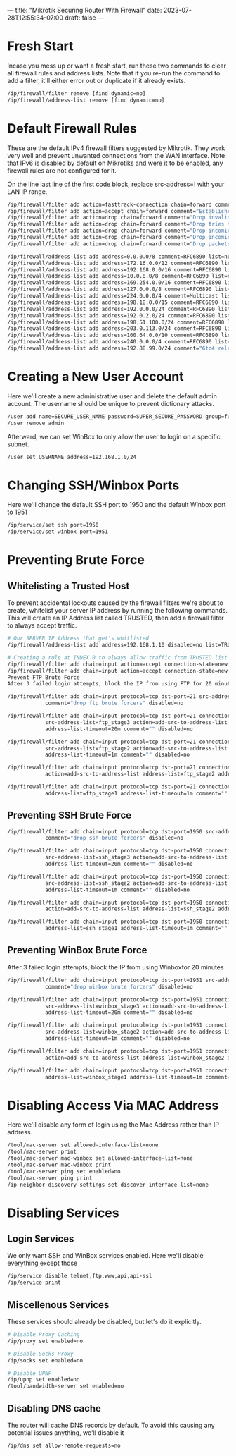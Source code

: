 ---
title: "Mikrotik Securing Router With Firewall"
date: 2023-07-28T12:55:34-07:00
draft: false
---
* Fresh Start
Incase you mess up or want a fresh start, run these two commands to clear all firewall rules and address lists. Note that if you re-run the command to add a filter, it'll either error out or duplicate if it already exists.

#+begin_src bash
/ip/firewall/filter remove [find dynamic=no]
/ip/firewall/address-list remove [find dynamic=no]
#+end_src

* Default Firewall Rules
These are the default IPv4 firewall filters suggested by Mikrotik. They work very well and prevent unwanted connections from the WAN interface. Note that IPv6 is disabled by default on Mikrotiks and were it to be enabled, any firewall rules are not configured for it.

On the line last line of the first code block, replace src-address=! with your LAN IP range.

#+begin_src bash
/ip/firewall/filter add action=fasttrack-connection chain=forward comment=FastTrack connection-state=established,related
/ip/firewall/filter add action=accept chain=forward comment="Established, Related"  connection-state=established,related
/ip/firewall/filter add action=drop chain=forward comment="Drop invalid" connection-state=invalid log=yes log-prefix=invalid
/ip/firewall/filter add action=drop chain=forward comment="Drop tries to reach not public addresses from LAN" dst-address-list=not_in_internet in-interface=bridge1 log=yes log-prefix=!public_from_LAN out-interface=!bridge1
/ip/firewall/filter add action=drop chain=forward comment="Drop incoming packets that are not NATted" connection-nat-state=!dstnat connection-state=new in-interface=ether1 log=yes log-prefix=!NAT
/ip/firewall/filter add action=drop chain=forward comment="Drop incoming from internet which is not public IP" in-interface=ether1 log=yes log-prefix=!public src-address-list=not_in_internet
/ip/firewall/filter add action=drop chain=forward comment="Drop packets from LAN that do not have LAN IP" in-interface=bridge1 log=yes log-prefix=LAN_!LAN src-address=!192.168.1.0/24

/ip/firewall/address-list add address=0.0.0.0/8 comment=RFC6890 list=not_in_internet
/ip/firewall/address-list add address=172.16.0.0/12 comment=RFC6890 list=not_in_internet
/ip/firewall/address-list add address=192.168.0.0/16 comment=RFC6890 list=not_in_internet
/ip/firewall/address-list add address=10.0.0.0/8 comment=RFC6890 list=not_in_internet
/ip/firewall/address-list add address=169.254.0.0/16 comment=RFC6890 list=not_in_internet
/ip/firewall/address-list add address=127.0.0.0/8 comment=RFC6890 list=not_in_internet
/ip/firewall/address-list add address=224.0.0.0/4 comment=Multicast list=not_in_internet
/ip/firewall/address-list add address=198.18.0.0/15 comment=RFC6890 list=not_in_internet
/ip/firewall/address-list add address=192.0.0.0/24 comment=RFC6890 list=not_in_internet
/ip/firewall/address-list add address=192.0.2.0/24 comment=RFC6890 list=not_in_internet
/ip/firewall/address-list add address=198.51.100.0/24 comment=RFC6890 list=not_in_internet
/ip/firewall/address-list add address=203.0.113.0/24 comment=RFC6890 list=not_in_internet
/ip/firewall/address-list add address=100.64.0.0/10 comment=RFC6890 list=not_in_internet
/ip/firewall/address-list add address=240.0.0.0/4 comment=RFC6890 list=not_in_internet
/ip/firewall/address-list add address=192.88.99.0/24 comment="6to4 relay Anycast [RFC 3068]" list=not_in_internet
#+end_src

* Creating a New User Account
Here we'll create a new administrative user and delete the default admin account. The username should be unique to prevent dictionary attacks.

#+begin_src bash
/user add name=SECURE_USER_NAME password=SUPER_SECURE_PASSWORD group=full
/user remove admin
#+end_src

Afterward, we can set WinBox to only allow the user to login on a specific subnet.

#+begin_src bash
/user set USERNAME address=192.168.1.0/24
#+end_src

* Changing SSH/Winbox Ports
Here we'll change the default SSH port to 1950 and the default Winbox port to 1951

#+begin_src bash
/ip/service/set ssh port=1950
/ip/service/set winbox port=1951
#+end_src

* Preventing Brute Force
** Whitelisting a Trusted Host
To prevent accidental lockouts caused by the firewall filters we're about to create, whitelist your server IP address by running the following commands. This will create an IP Address list called TRUSTED, then add a firewall filter to always accept traffic.

#+begin_src bash
# Our SERVER IP Address that get's whitlisted
/ip/firewall/address-list add address=192.168.1.10 disabled=no list=TRUSTED

# Creating a rule at INDEX 0 to always allow traffic from TRUSTED list
/ip/firewall/filter add chain=input action=accept connection-state=new src-address-list=TRUSTED place-before=0 comment="Allow Trusted"
/ip/firewall/filter add chain=input action=accept connection-state=new src-address-list=TRUSTED comment="Allow Trusted"
Prevent FTP Brute Force
After 3 failed login attempts, block the IP from using FTP for 20 minutes

/ip/firewall/filter add chain=input protocol=tcp dst-port=21 src-address-list=ftp_blacklist action=drop \
            comment="drop ftp brute forcers" disabled=no

/ip/firewall/filter add chain=input protocol=tcp dst-port=21 connection-state=new \
            src-address-list=ftp_stage3 action=add-src-to-address-list address-list=ftp_blacklist \
            address-list-timeout=20m comment="" disabled=no

/ip/firewall/filter add chain=input protocol=tcp dst-port=21 connection-state=new \
            src-address-list=ftp_stage2 action=add-src-to-address-list address-list=ftp_stage3 \
            address-list-timeout=1m comment="" disabled=no

/ip/firewall/filter add chain=input protocol=tcp dst-port=21 connection-state=new src-address-list=ftp_stage1 \
            action=add-src-to-address-list address-list=ftp_stage2 address-list-timeout=1m comment="" disabled=no

/ip/firewall/filter add chain=input protocol=tcp dst-port=21 connection-state=new action=add-src-to-address-list \
            address-list=ftp_stage1 address-list-timeout=1m comment="" disabled=no
#+end_src

** Preventing SSH Brute Force

#+begin_src bash
/ip/firewall/filter add chain=input protocol=tcp dst-port=1950 src-address-list=ssh_blacklist action=drop \
            comment="drop ssh brute forcers" disabled=no

/ip/firewall/filter add chain=input protocol=tcp dst-port=1950 connection-state=new \
            src-address-list=ssh_stage3 action=add-src-to-address-list address-list=ssh_blacklist \
            address-list-timeout=20m comment="" disabled=no

/ip/firewall/filter add chain=input protocol=tcp dst-port=1950 connection-state=new \
            src-address-list=ssh_stage2 action=add-src-to-address-list address-list=ssh_stage3 \
            address-list-timeout=1m comment="" disabled=no

/ip/firewall/filter add chain=input protocol=tcp dst-port=1950 connection-state=new src-address-list=ssh_stage1 \
            action=add-src-to-address-list address-list=ssh_stage2 address-list-timeout=1m comment="" disabled=no

/ip/firewall/filter add chain=input protocol=tcp dst-port=1950 connection-state=new action=add-src-to-address-list \
            address-list=ssh_stage1 address-list-timeout=1m comment="" disabled=no
#+end_src

** Preventing WinBox Brute Force
After 3 failed login attempts, block the IP from using Winboxfor 20 minutes

#+begin_src bash
/ip/firewall/filter add chain=input protocol=tcp dst-port=1951 src-address-list=winbox_blacklist action=drop \
            comment="drop winbox brute forcers" disabled=no

/ip/firewall/filter add chain=input protocol=tcp dst-port=1951 connection-state=new \
            src-address-list=winbox_stage3 action=add-src-to-address-list address-list=winbox_blacklist \
            address-list-timeout=20m comment="" disabled=no

/ip/firewall/filter add chain=input protocol=tcp dst-port=1951 connection-state=new \
            src-address-list=winbox_stage2 action=add-src-to-address-list address-list=winbox_stage3 \
            address-list-timeout=1m comment="" disabled=no

/ip/firewall/filter add chain=input protocol=tcp dst-port=1951 connection-state=new src-address-list=winbox_stage1 \
            action=add-src-to-address-list address-list=winbox_stage2 address-list-timeout=1m comment="" disabled=no

/ip/firewall/filter add chain=input protocol=tcp dst-port=1951 connection-state=new action=add-src-to-address-list \
            address-list=winbox_stage1 address-list-timeout=1m comment="" disabled=no
#+end_src

* Disabling Access Via MAC Address
Here we'll disable any form of login using the Mac Address rather than IP address.

#+begin_src bash
/tool/mac-server set allowed-interface-list=none
/tool/mac-server print
/tool/mac-server mac-winbox set allowed-interface-list=none
/tool/mac-server mac-winbox print
/tool/mac-server ping set enabled=no
/tool/mac-server ping print
/ip neighbor discovery-settings set discover-interface-list=none
#+end_src

* Disabling Services
** Login Services
We only want SSH and WinBox services enabled. Here we'll disable everything except those

#+begin_src bash
/ip/service disable telnet,ftp,www,api,api-ssl
/ip/service print
#+end_src

** Miscellenous Services
These services should already be disabled, but let's do it explicitly.

#+begin_src bash
# Disable Proxy Caching
/ip/proxy set enabled=no

# Disable Socks Proxy
/ip/socks set enabled=no

# Disable UPNP
/ip/upnp set enabled=no
/tool/bandwidth-server set enabled=no
#+end_src

** Disabling DNS cache
The router will cache DNS records by default. To avoid this causing any potential issues anything, we'll disable it

#+begin_src bash
/ip/dns set allow-remote-requests=no
#+end_src
